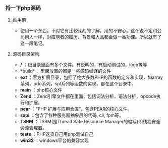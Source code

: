 *** 捋一下php源码
***** 动手前
+ 使用一个东西，不对它有比较深刻的了解，用的不安心。这个说不定和公司用人一样，对应聘者的履历、背景和人品都会做一番功课。所以就有了这一段笔记。
***** 源码目录架构
+ */* ：根目录里面有多个文件。有说明的，有启动测试的，logo等等
+ *build*： 里面放置的都是一些源码编译的文件
+ *ext* ：官方扩展目录，包括了绝大多数PHP的函数的定义和实现，如array系列，pdo系列，spl系列等函数的实现，都在这个目录中。
+ *main* ：php核心文件
+ *Zend* ：Zend引擎文件都在里面，包括词法分析，语法分析，opcode执行和扩展。
+ *pear* ：“PHP 扩展与应用仓库”，包含PEAR的核心文件。
+ *sapi* ：包含了各种服务器抽象层的代码, cli, fpm等。
+ *TSRM* ：TSRM(是Thread Safe Resource Manager的缩写)即线程安全资源管理器。
+ *tests* ：PHP这货自己用php测试自己
+ *win32* ：windows平台的兼容实现

